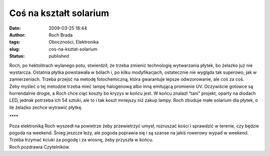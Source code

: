 Coś na kształt solarium
#######################
:date: 2009-03-25 18:44
:author: Roch Brada
:tags: Oboczności, Elektronika
:slug: cos-na-ksztat-solarium
:status: published

| Roch, po hektolitrach wylanego potu, stwierdził, że trzeba zmienić technologię wytwarzania płytek, bo żelazko już nie wystarcza. Ostatnia płytka powstawała w bólach i, po kilku modyfikacjach, ostatecznie nie wygląda tak superowo, jak w zamierzeniach. Trzeba przejść na metodę fotochemiczną, która gwarantuje lepsze odwzorowanie, ale coś za coś.
| Żeby myśleć o tej metodzie trzeba mieć lampę halogenową albo inną emitującą promienie UV. Oczywiście gotowce są horrendalnie drogie, a Roch chce ciąć koszty bo kryzys w końcu jest. W końcu znalazł “tani” projekt, oparty na diodach LED, jednak potrzeba ich 54 sztuki, ale to i tak koszt mniejszy niż zakup lampy. Roch zbuduje małe solarium dla płytek, o ile żelazko zechce wytrawić płytkę.

.. raw:: html

   <div align="center">

\***\*

.. raw:: html

   </div>

| Poza elektroniką Roch wyszedł na powietrze żeby przewietrzyć umysł, rozruszać kości i sprawdzić w terenie, czy będzie pogoda na weekend. Śnieg jeszcze leży, ale pogoda poprawia się i są szanse na jakiś rowerowy wypad w weekend. Trzeba trzymać kciuki za pogodę i za wiosnę, żeby przyszła w końcu.
| Roch pozdrawia Czytelników.

.. raw:: html

   </p>
